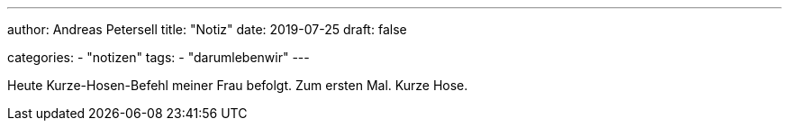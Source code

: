 ---
author: Andreas Petersell
title: "Notiz"
date: 2019-07-25
draft: false

categories:
    - "notizen"
tags: 
    - "darumlebenwir"
---

Heute Kurze-Hosen-Befehl meiner Frau befolgt. Zum ersten Mal. Kurze Hose.